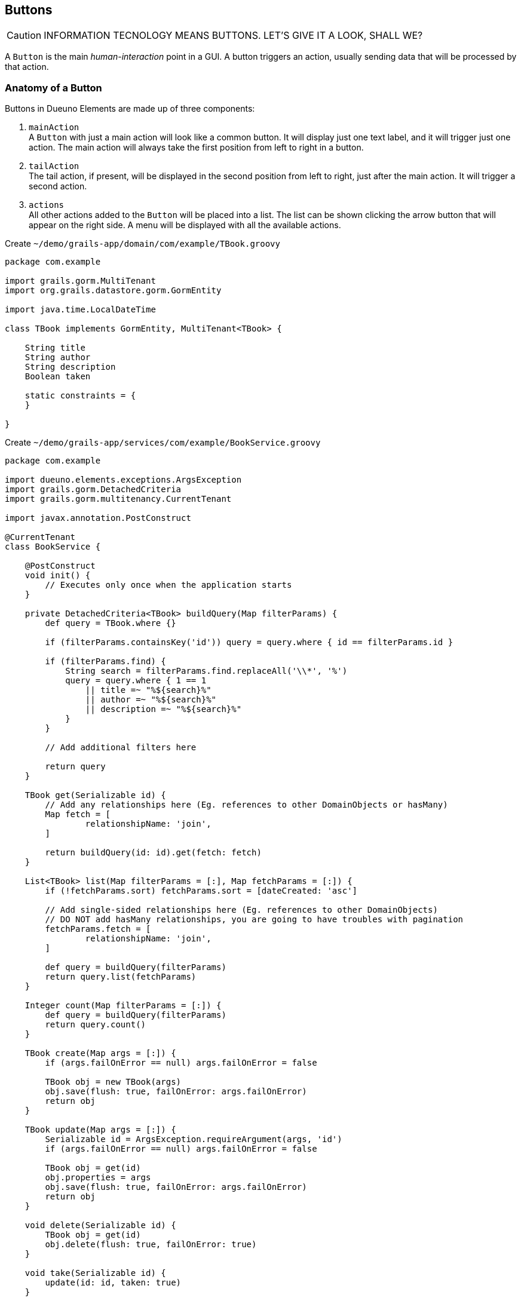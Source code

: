 
== Buttons

CAUTION: INFORMATION TECNOLOGY MEANS BUTTONS. LET'S GIVE IT A LOOK, SHALL WE?

A `Button` is the main _human-interaction_ point in a GUI. A button triggers an action, usually sending data that will be processed by that action.

=== Anatomy of a Button

Buttons in Dueuno Elements are made up of three components:

. `mainAction` +
  A `Button` with just a main action will look like a common button. It will display just one text label, and it will trigger just one action. The main action will always take the first position from left to right in a button.

. `tailAction` +
  The tail action, if present, will be displayed in the second position from left to right, just after the main action. It will trigger a second action.

. `actions` +
  All other actions added to the `Button` will be placed into a list. The list can be shown clicking the arrow button that will appear on the right side. A menu will be displayed with all the available actions.




.Create `~/demo/grails-app/domain/com/example/TBook.groovy`
[source,groovy]
----
package com.example

import grails.gorm.MultiTenant
import org.grails.datastore.gorm.GormEntity

import java.time.LocalDateTime

class TBook implements GormEntity, MultiTenant<TBook> {

    String title
    String author
    String description
    Boolean taken

    static constraints = {
    }

}
----

.Create `~/demo/grails-app/services/com/example/BookService.groovy`
[source,groovy]
----
package com.example

import dueuno.elements.exceptions.ArgsException
import grails.gorm.DetachedCriteria
import grails.gorm.multitenancy.CurrentTenant

import javax.annotation.PostConstruct

@CurrentTenant
class BookService {

    @PostConstruct
    void init() {
        // Executes only once when the application starts
    }

    private DetachedCriteria<TBook> buildQuery(Map filterParams) {
        def query = TBook.where {}

        if (filterParams.containsKey('id')) query = query.where { id == filterParams.id }

        if (filterParams.find) {
            String search = filterParams.find.replaceAll('\\*', '%')
            query = query.where { 1 == 1
                || title =~ "%${search}%"
                || author =~ "%${search}%"
                || description =~ "%${search}%"
            }
        }

        // Add additional filters here

        return query
    }

    TBook get(Serializable id) {
        // Add any relationships here (Eg. references to other DomainObjects or hasMany)
        Map fetch = [
                relationshipName: 'join',
        ]

        return buildQuery(id: id).get(fetch: fetch)
    }

    List<TBook> list(Map filterParams = [:], Map fetchParams = [:]) {
        if (!fetchParams.sort) fetchParams.sort = [dateCreated: 'asc']

        // Add single-sided relationships here (Eg. references to other DomainObjects)
        // DO NOT add hasMany relationships, you are going to have troubles with pagination
        fetchParams.fetch = [
                relationshipName: 'join',
        ]

        def query = buildQuery(filterParams)
        return query.list(fetchParams)
    }

    Integer count(Map filterParams = [:]) {
        def query = buildQuery(filterParams)
        return query.count()
    }

    TBook create(Map args = [:]) {
        if (args.failOnError == null) args.failOnError = false

        TBook obj = new TBook(args)
        obj.save(flush: true, failOnError: args.failOnError)
        return obj
    }

    TBook update(Map args = [:]) {
        Serializable id = ArgsException.requireArgument(args, 'id')
        if (args.failOnError == null) args.failOnError = false

        TBook obj = get(id)
        obj.properties = args
        obj.save(flush: true, failOnError: args.failOnError)
        return obj
    }

    void delete(Serializable id) {
        TBook obj = get(id)
        obj.delete(flush: true, failOnError: true)
    }

    void take(Serializable id) {
        update(id: id, taken: true)
    }

    void giveBack(Serializable id) {
        update(id: id, taken: false)
    }
}
----

.Create `~/demo/grails-app/controllers/com/example/BookController.groovy`
[source,groovy]
----
package com.example

import dueuno.elements.components.TableRow
import dueuno.elements.contents.ContentCreate
import dueuno.elements.contents.ContentEdit
import dueuno.elements.contents.ContentForm
import dueuno.elements.contents.ContentList
import dueuno.elements.controls.Checkbox
import dueuno.elements.controls.TextField
import dueuno.elements.core.ElementsController
import dueuno.elements.style.TextDefault

class BookController implements ElementsController {

    BookService bookService

    def index() {
        def c = createContent(ContentList)
        c.table.with {
            filters.with {
                fold = false
                addField(
                        class: TextField,
                        id: 'find',
                        label: TextDefault.FIND,
                )
            }
            sortable = [
                    title: 'asc',
                    author: 'asc',
            ]
            columns = [
                    'title',
                    'author',
                    'description',
                    'taken',
            ]

            groupActions.addAction(
                    action: 'onGiveBackAll',
                    submit: 'table',
                    icon: 'fa-regular fa-bookmark',
                    confirmMessage: 'book.index.confirm.give.back.all',
            )

            body.eachRow { TableRow row, Map values ->
                // Do not execute slow operations here to avoid slowing down the table rendering
                if (values.taken) {
                    row.actions.addAction(action: 'onGiveBack', icon: 'fa-regular fa-bookmark')
                } else {
                    row.actions.addAction(action: 'onTake', icon: 'fa-solid fa-bookmark')
                }
            }
        }

        c.table.body = bookService.list(c.table.filterParams, c.table.fetchParams)
        c.table.paginate = bookService.count(c.table.filterParams)

        display content: c
    }

    private ContentForm buildForm(TBook obj = null) {
        def c = obj
                ? createContent(ContentEdit)
                : createContent(ContentCreate)

        c.form.with {
            validate = TBook
            addField(
                    class: TextField,
                    id: 'title',
            )
            addField(
                    class: TextField,
                    id: 'author',
            )
            addField(
                    class: TextField,
                    id: 'description',
            )
            addField(
                    class: Checkbox,
                    id: 'taken',
            )
        }

        if (obj) {
            c.form.values = obj
        }

        return c
    }

    def onTake() {
        bookService.take(params.id)
        display action: 'index'
    }

    def onGiveBack() {
        bookService.giveBack(params.id)
        display action: 'index'
    }

    def onGiveBackAll() {
        List<Long> ids = params.rows.findAll { it.selected }*.id
        for (id in ids) {
            bookService.giveBack(id)
        }

        display action: 'index'
    }

    def create() {
        def c = buildForm()
        display content: c, modal: true
    }

    def onCreate() {
        def obj = bookService.create(params)

        if (obj.hasErrors()) {
            display errors: obj
            return
        }

        display action: 'index'
    }

    def edit() {
        def obj = bookService.get(params.id)
        def c = buildForm(obj)
        display content: c, modal: true
    }

    def onEdit() {
        def obj = bookService.update(params)
        if (obj.hasErrors()) {
            display errors: obj
            return
        }

        display action: 'index'
    }

    def onDelete() {
        try {
            bookService.delete(params.id)
            display action: 'index'

        } catch (e) {
            display exception: e
        }
    }
}
----

.Edit `~/demo/grails-app/init/com/example/BootStrap.groovy`
[source,groovy]
----
    def init = { servletContext ->

        ...

        applicationService.onDevInstall { String tenantId ->

            ...

            bookService.create(
                    title: 'The Teachings of Don Juan',
                    author: 'Carlos Castaneda',
                    description: 'This is a nice fictional book',
                    borrowed: false,
                    failOnError: true,
            )
            bookService.create(
                    title: 'The Antipodes of the Mind',
                    author: 'Benny Shanon',
                    description: 'This is a nice scientific book',
                    borrowed: false,
                    failOnError: true,
            )
        }

        applicationService.init {

            ...

            registerFeature(
                    controller: 'book',
                    icon: 'fa-book',
            )
        }
    }
----

IMPORTANT: Delete the `~/demo/demo` folder

.Execute the application
[source,console,subs="attributes+"]
----
$ ./gradlew bootRun
----

video::iymb4FnC2Hc[youtube,width=640,height=480]

=== Loading Data

What can we load a table with?

===== List of Lists
Loading a table with a List of Lists is possible, the sequence will determine how each column will be mapped to each value. There is no hard relationship between the displayed column name and the value.

For this reason we suggest using <<list-of-maps>> instead.

[source,groovy]
----
c.table.columns = [
    'title',
    'author',
    'description',
]

c.table.body = [
    ['The Teachings of Don Juan', 'Carlos Castaneda', 'This is a nice fictional book'],
    ['The Antipodes of the Mind', 'Benny Shanon', 'This is a nice scientific book'],
]
----

[[list-of-maps]]
===== List of Maps
We can load a table with a "recordset" style data structure like the List of Maps. This way each column will display exactly the value associated to the key of the record (`Map`) having the same name of the column.

[source,groovy]
----
c.table.columns = [
    'title',
    'author',
    'id',
]

c.table.body = [
    [id: '1', title: 'The Teachings of Don Juan', author: 'Carlos Castaneda', description: 'This is a nice fictional book'],
    [id: '2', title: 'The Antipodes of the Mind', author: 'Benny Shanon', description: 'This is a nice scientific book'],
]
----

===== List of POGOs
A List of _Plain Old Groovy Objects_ can also be used to load a table.

Given this POGO:
[source,groovy]
----
class Book {
    String id
    String title
    Strng author
    String description
}
----

We can load our table:

[source,groovy]
----
c.table.columns = [
    'title',
    'author',
    'id',
]

c.table.body = [
    new Book(id: '1', title: 'The Teachings of Don Juan', author: 'Carlos Castaneda', description: 'This is a nice fictional book'),
    new Book(id: '2', title: 'The Antipodes of the Mind', author: 'Benny Shanon', description: 'This is a nice scientific book'),
]
----

===== GORM Recordsets
Using a https://gorm.grails.org/latest/hibernate/manual/[GORM Recordset,window=_blank] is an easy way to load a table.

Given this domain class:
[source,groovy]
----
class TBook {
    String title
    Strng author
    String description
}
----

We can load our table:

[source,groovy]
----
c.table.with {
    columns = [
        'title',
        'author',
        'id',
    ]
    body = TBook.list()
    paginate = TBook.count()
}
----

=== Row Actions
There are two ways to configure row actions. All at once and on a row basis. To set all rows to have the same actions we can set them up in the table namespace as follows:

[source,groovy]
----
c.table.with {
    columns = [
        'title',
        'author',
    ]
    actions.addAction(action: 'onTake')
    actions.addAction(action: 'onGiveBack')
}
----

If we need to configure the row actions depending on the record values, or other logics, we can do it from the `eachRow` closure.

[source,groovy]
----
c.table.with {
    columns = [
        'title',
        'author',
    ]

    body.eachRow { TableRow row, Map values ->
        if (values.borrowed) {
            row.actions.addAction(action: 'onGiveBack')
        } else {
            row.actions.addAction(action: 'onTake')
        }
    }
}
----

=== Group Actions
The table can be configured to select multiple rows ad apply to all of them the same action. In this case we need to explicitly configure the action to submit the `Table` component so we can access its selected rows. The default `id` of the `Table` component embedded in the `ContentList` is `table`.

[source,groovy]
----
c.table.with {
    columns = [
        'title',
        'author',
    ]

    groupActions.addAction(action: 'onTake', submit: 'table')
    groupActions.addAction(action: 'onGiveBack', submit: 'table')
}
----

=== Filters
Each table can have its own search `Form` to filter results. When submitting the filters, the action where they have been defined will be reloaded and the filters values will be available in the Grails `params` map.

[source,groovy]
----
c.table.with {
    filters.with {
        addField(
            class: TextField,
            id: 'search',
        )
    }

    Map filters = c.table.filterParams // <1>
    c.table.body = bookService.list(filters)
}
----
<1> The submitted values of the filters fields.

=== Pagination

The `Table` component let us paginate the results with a single instruction assigning the total record count. Underneath it uses the same params that https://gorm.grails.org/latest/hibernate/manual/[GORM Recordset,window=_blank] uses to paginate and sort its results. They are stored in the variable `c.table.fetchParams` and we can use it right away to instruct our GORM queries.

[source,groovy]
----
c.table.with {
    columns = [
        'title',
        'author',
    ]

    body = bookService.list(c.table.filterParams, c.table.fetchParams)
    paginate = bookService.count(c.table.filterParams)
}
----

.GORM Query
[source,groovy]
----
def results = TBook.list(c.table.fetchParams)
----
